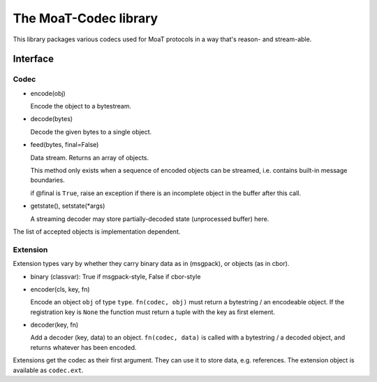 ======================
The MoaT-Codec library
======================

This library packages various codecs used for MoaT protocols
in a way that's reason- and stream-able.

Interface
+++++++++

Codec
-----

* encode(obj)

  Encode the object to a bytestream.

* decode(bytes)

  Decode the given bytes to a single object.

* feed(bytes, final=False)

  Data stream. Returns an array of objects.

  This method only exists when a sequence of encoded objects can be streamed,
  i.e. contains built-in message boundaries.

  if @final is ``True``, raise an exception if there is an incomplete
  object in the buffer after this call.

* getstate(), setstate(\*args)

  A streaming decoder may store partially-decoded state (unprocessed
  buffer) here.

The list of accepted objects is implementation dependent.

Extension
---------

Extension types vary by whether they carry binary data as in (msgpack), or
objects (as in cbor).

* binary (classvar): True if msgpack-style, False if cbor-style

* encoder(cls, key, fn)

  Encode an object ``obj`` of type ``type``. ``fn(codec, obj)`` must return
  a bytestring / an encodeable object. If the registration key is ``None``
  the function must return a tuple with the key as first element.

* decoder(key, fn)

  Add a decoder (key, data) to an object. ``fn(codec, data)`` is called with a
  bytestring / a decoded object, and returns whatever has been encoded.

Extensions get the codec as their first argument. They can use it to store
data, e.g. references. The extension object is available as ``codec.ext``.
